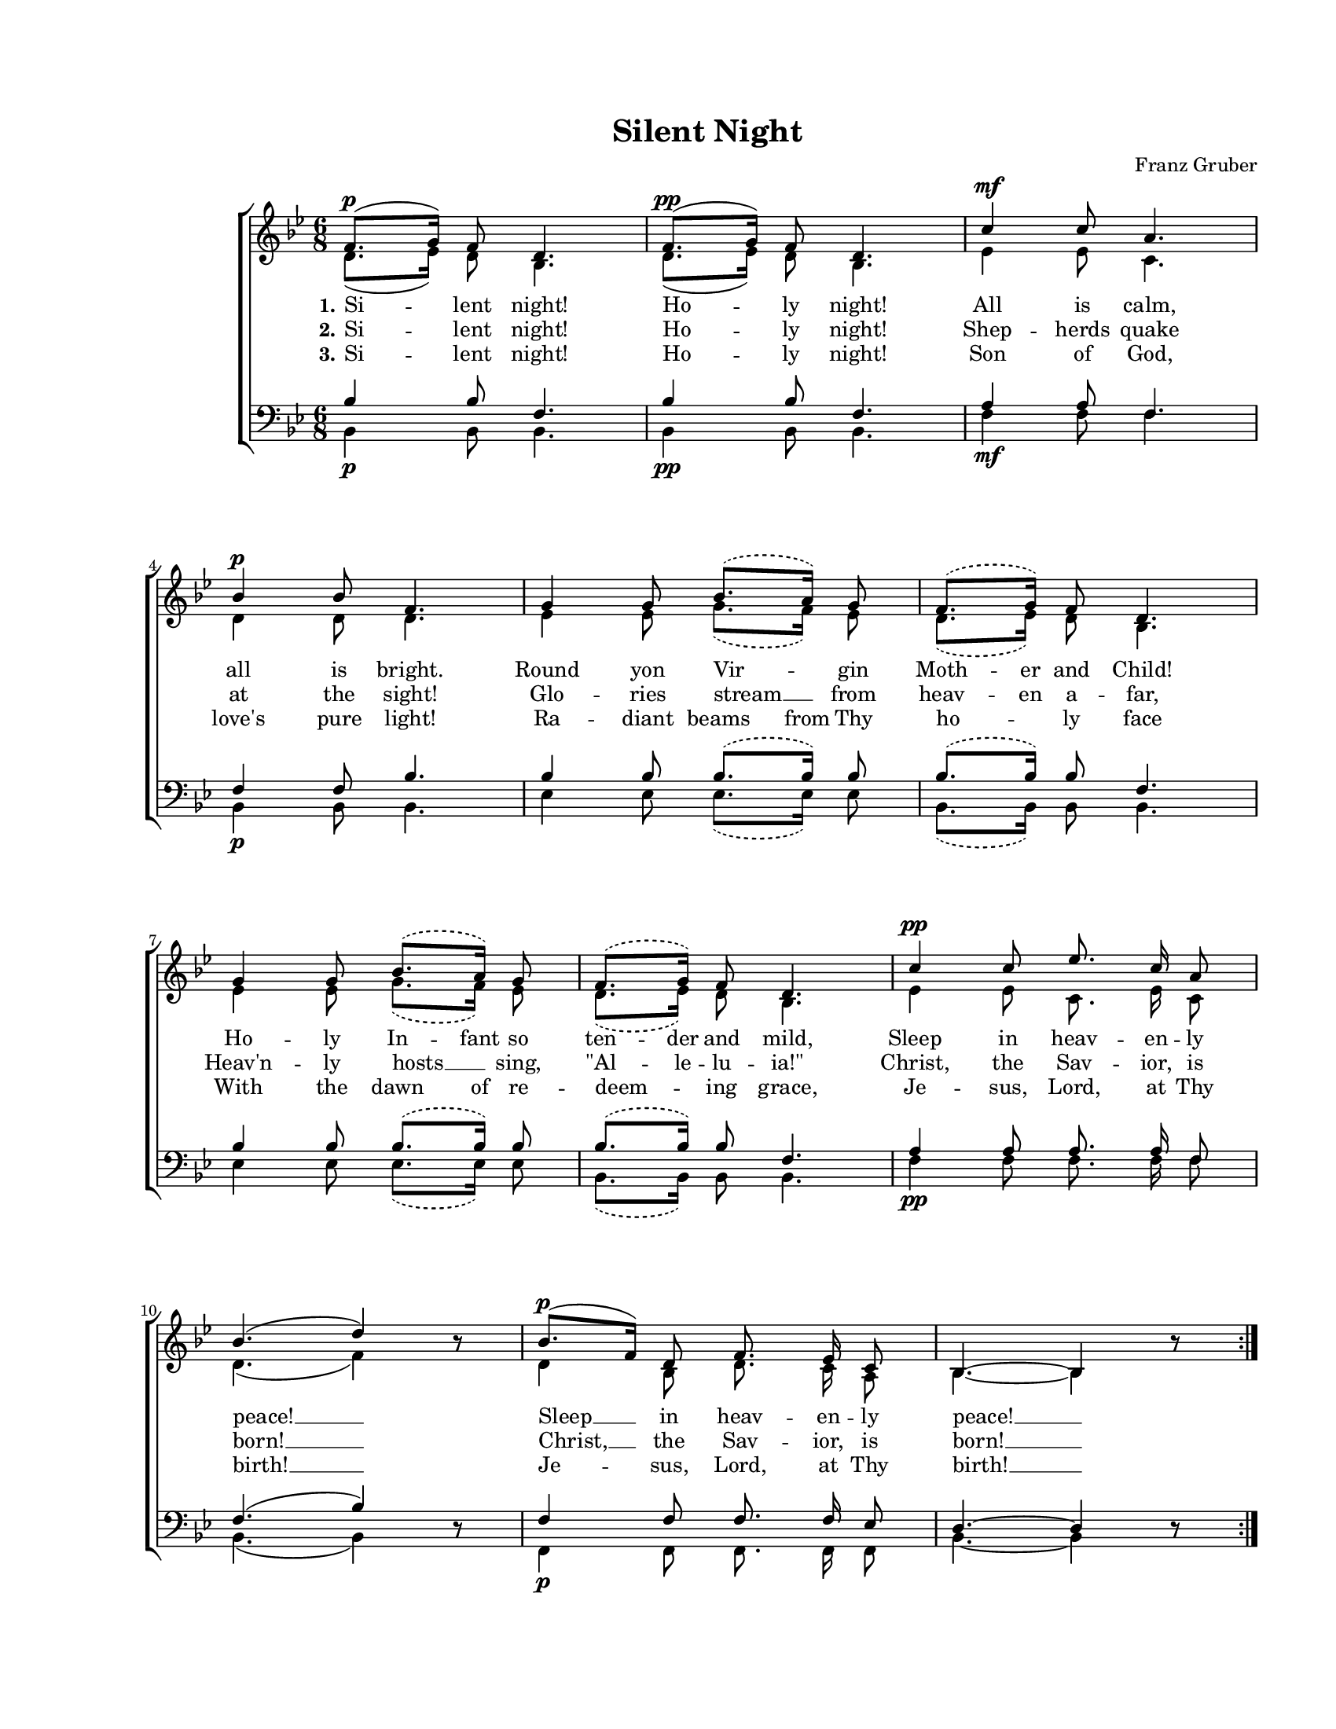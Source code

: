 \version "2.19.80"

\paper {
  #(set-paper-size "letter")
  system-system-spacing.basic-distance = #20
  left-margin = 1\in
  line-width = 7\in
  top-margin = 0.7\in
}

\header {
  title = "Silent Night"
  composer = "Franz Gruber"
  tagline = ""
}

#(set-global-staff-size 16)

global = {
  \set Staff.midiInstrument = "clarinet"
  \key bes \major
  \time 6/8
  \autoBeamOff
}

stanzaOne = \lyricmode {
  \set stanza = "1."
  Si -- lent night! Ho -- ly night!
  All is calm, all is bright.
  Round yon Vir -- gin
  \set ignoreMelismata = ##t
  Moth -- er and Child!
  Ho -- ly In -- fant so ten -- der and mild,
  \unset ignoreMelismata
  Sleep in heav -- en -- ly peace! __
  Sleep __ in heav -- en -- ly peace! __
}

stanzaTwo = \lyricmode {
  \set stanza = "2."
  Si -- lent night! Ho -- ly night!
  Shep -- herds quake at the sight!
  Glo -- ries stream __ from
  \set ignoreMelismata = ##t
  heav -- en a -- far,
  \unset ignoreMelismata
  Heav'n -- ly hosts __ sing,
  \set ignoreMelismata = ##t
  "\"Al" -- le -- lu -- "ia!\""
  \unset ignoreMelismata
  Christ, the Sav -- ior, is born! __
  Christ, __ the Sav -- ior, is born! __
}

stanzaThree = \lyricmode {
  \set stanza = "3."
  Si -- lent night! Ho -- ly night!
  Son of God, love's pure light!
  \set ignoreMelismata = ##t
  Ra -- diant beams
  \unset ignoreMelismata
  from Thy ho -- ly face
  \set ignoreMelismata = ##t
  With the dawn of re --
  \unset ignoreMelismata
  deem -- ing grace,
  Je -- sus, Lord, at Thy birth! __
  Je -- sus, Lord, at Thy birth! __
}

sopMusic = \relative c' {
  \repeat volta 3 {
    f8.([^\p g16)] f8 d4.
    f8.([^\pp g16)] f8 d4.
    c'4^\mf c8 a4. \break
    bes4^\p bes8 f4.

    \slurDashed
    g4 g8 bes8.([ a16)] g8
    f8.([ g16)] f8 d4. \break
    g4 g8 bes8.([ a16)] g8
    f8.([ g16)] f8 d4.
    \slurSolid

    c'4^\pp c8 es8. c16 a8 \break
    bes4.( d4) bes8\rest
    bes8.([^\p f16)] d8 f8. es16 c8
    bes4.~ bes4 bes'8\rest
  }
}

altoMusic = \relative c' {
  \repeat volta 3 {
    d8.([ es16)] d8 bes4.
    d8.([ es16)] d8 bes4.
    es4 es8 c4.
    d4 d8 d4.

    \slurDashed
    es4 es8 g8.([ f16)] es8
    d8.([ es16)] d8 bes4.
    es4 es8 g8.([ f16)] es8
    d8.([ es16)] d8 bes4.
    \slurSolid

    es4 es8 c8. es16 c8
    d4.( f4) bes8\rest
    d,4 bes8 d8. c16 a8
    bes4.~ bes4 bes'8\rest
  }
}

tenorMusic = \relative c' {
  \repeat volta 3 {
    bes4 bes8 f4.
    bes4 bes8 f4.
    a4 a8 f4.
    f4 f8 bes4.

    \slurDashed
    bes4 bes8 bes8.([ bes16)] bes8
    bes8.([ bes16)] bes8 f4.
    bes4 bes8 bes8.([ bes16)] bes8
    bes8.([ bes16)] bes8 f4.
    \slurSolid

    a4 a8 a8. a16 f8
    f4.( bes4) d,8\rest
    f4 f8 f8. f16 es8
    d4.~ d4 d8\rest
  }
}

bassMusic = \relative c' {
  \repeat volta 3 {
    bes,4_\p bes8 bes4.
    bes4_\pp bes8 bes4.
    f'4_\mf f8 f4.
    bes,4_\p bes8 bes4.

    \slurDashed
    es4 es8 es8.([ es16)] es8
    bes8.([ bes16)] bes8 bes4.
    es4 es8 es8.([ es16)] es8
    bes8.([ bes16)] bes8 bes4.
    \slurSolid

    f'4_\pp f8 f8. f16 f8
    bes,4.( bes4) d8\rest
    f,4_\p f8 f8. f16 f8
    bes4.~ bes4 d8\rest
  }
}

myScore = \new Score <<
  \new ChoirStaff
  <<
    \new Staff = "women" <<
      \new Voice = "sopranos" { \voiceOne \global \sopMusic }
      \addlyrics { \stanzaOne }
      \addlyrics { \stanzaTwo }
      \addlyrics { \stanzaThree }
      \new Voice = "altos" { \voiceTwo \global \altoMusic }
    >>

    \new Staff = "men" <<
      \clef bass
      \new Voice = "tenors" { \voiceOne \global \tenorMusic }
      \new Voice = "basses" { \voiceTwo \global \bassMusic }
    >>
  >>
>>

\score {
  \myScore
  \layout { }
}

midiOutput =
  \midi {
    \tempo 4 = 50
    }



\score {
  \unfoldRepeats
  \myScore
  \midi { \midiOutput }
}

\score {
  \unfoldRepeats
  \new Voice { \global \sopMusic }
  \midi { \midiOutput }
}

\score {
  \unfoldRepeats
  \new Voice { \global \altoMusic }
  \midi { \midiOutput }
}

\score {
  \unfoldRepeats
  \new Voice { \global \tenorMusic }
  \midi { \midiOutput }
}

\score {
  \unfoldRepeats
  \new Voice { \global \bassMusic }
  \midi { \midiOutput }
}
